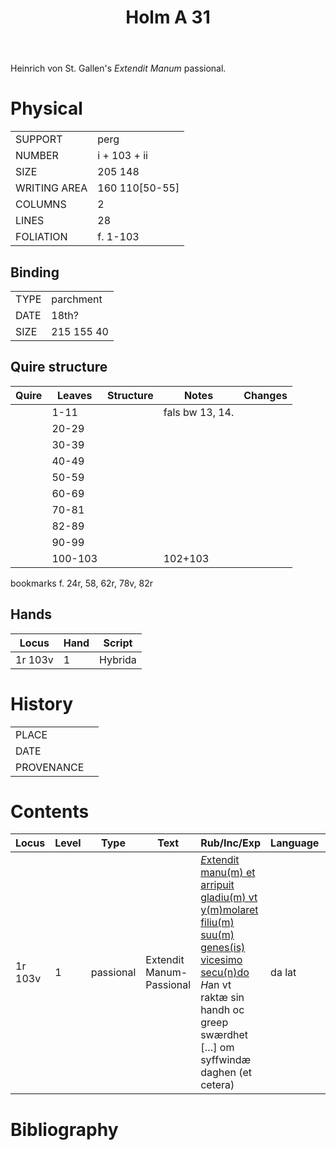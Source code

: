 #+TITLE: Holm A 31
Heinrich von St. Gallen's /Extendit Manum/ passional.

* Physical
|--------------+----------------|
| SUPPORT      | perg           |
| NUMBER       | i + 103 + ii   |
| SIZE         | 205 148        |
| WRITING AREA | 160 110[50-55] |
| COLUMNS      | 2              |
| LINES        | 28             |
| FOLIATION    | f. 1-103       |
|--------------+----------------|

** Binding
|------+------------|
| TYPE | parchment  |
| DATE | 18th?      |
| SIZE | 215 155 40 |
|------+------------|

** Quire structure
|-------+---------+-----------+-----------------+---------|
| Quire |  Leaves | Structure | Notes           | Changes |
|-------+---------+-----------+-----------------+---------|
|       |    1-11 |           | fals bw 13, 14. |         |
|       |   20-29 |           |                 |         |
|       |   30-39 |           |                 |         |
|       |   40-49 |           |                 |         |
|       |   50-59 |           |                 |         |
|       |   60-69 |           |                 |         |
|       |   70-81 |           |                 |         |
|       |   82-89 |           |                 |         |
|       |   90-99 |           |                 |         |
|       | 100-103 |           | 102+103         |         |
|-------+---------+-----------+-----------------+---------|

bookmarks f. 24r, 58, 62r, 78v, 82r

** Hands
|---------+------+---------|
| Locus   | Hand | Script  |
|---------+------+---------|
| 1r 103v |    1 | Hybrida |
|---------+------+---------|

* History
|------------+---------------|
| PLACE      |               |
| DATE       |               |
| PROVENANCE |               |
|------------+---------------|


* Contents
|---------+-------+-----------+--------------------------+-------------------------------------------------------------------------------------------------------------------------------------------------------------------------------------+----------+--------+-------------------------+------------------|
| Locus   | Level | Type      | Text                     | Rub/Inc/Exp                                                                                                                                                                         | Language | Status | Author                  | Filiation        |
|---------+-------+-----------+--------------------------+-------------------------------------------------------------------------------------------------------------------------------------------------------------------------------------+----------+--------+-------------------------+------------------|
| 1r 103v |     1 | passional | Extendit Manum-Passional | _[[E]]xtendit manu(m) et arripuit gladiu(m) vt y(m)molaret filiu(m) suu(m) genes(is) vicesimo secu(n)do_ [[H]]an vt raktæ sin handh oc greep swærdhet [...] om syffwindæ daghen (et cetera) | da lat   | main   | Heinrich von St. Gallen | source AM08-0072 |
|---------+-------+-----------+--------------------------+-------------------------------------------------------------------------------------------------------------------------------------------------------------------------------------+----------+--------+-------------------------+------------------|

* Bibliography
